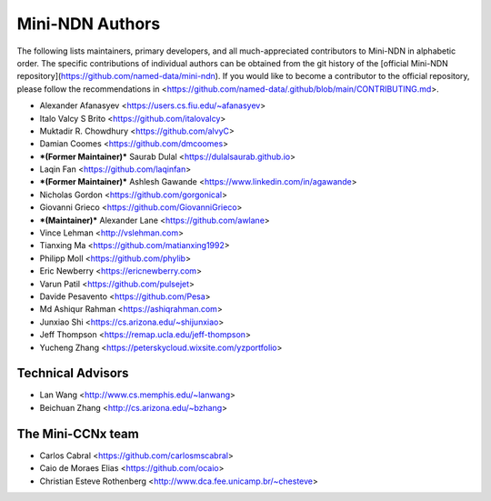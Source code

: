 Mini-NDN Authors
================

The following lists maintainers, primary developers, and all much-appreciated contributors to Mini-NDN in alphabetic order.
The specific contributions of individual authors can be obtained from the git history of the [official Mini-NDN repository](https://github.com/named-data/mini-ndn).
If you would like to become a contributor to the official repository, please follow the recommendations in <https://github.com/named-data/.github/blob/main/CONTRIBUTING.md>.

* Alexander Afanasyev <https://users.cs.fiu.edu/~afanasyev>
* Italo Valcy S Brito <https://github.com/italovalcy>
* Muktadir R. Chowdhury <https://github.com/alvyC>
* Damian Coomes <https://github.com/dmcoomes>
* ***(Former Maintainer)*** Saurab Dulal <https://dulalsaurab.github.io>
* Laqin Fan <https://github.com/laqinfan>
* ***(Former Maintainer)*** Ashlesh Gawande <https://www.linkedin.com/in/agawande>
* Nicholas Gordon <https://github.com/gorgonical>
* Giovanni Grieco <https://github.com/GiovanniGrieco>
* ***(Maintainer)*** Alexander Lane <https://github.com/awlane>
* Vince Lehman <http://vslehman.com>
* Tianxing Ma <https://github.com/matianxing1992>
* Philipp Moll <https://github.com/phylib>
* Eric Newberry <https://ericnewberry.com>
* Varun Patil <https://github.com/pulsejet>
* Davide Pesavento <https://github.com/Pesa>
* Md Ashiqur Rahman <https://ashiqrahman.com>
* Junxiao Shi <https://cs.arizona.edu/~shijunxiao>
* Jeff Thompson <https://remap.ucla.edu/jeff-thompson>
* Yucheng Zhang <https://peterskycloud.wixsite.com/yzportfolio>


Technical Advisors
------------------

* Lan Wang <http://www.cs.memphis.edu/~lanwang>
* Beichuan Zhang <http://cs.arizona.edu/~bzhang>


The Mini-CCNx team
------------------

* Carlos Cabral <https://github.com/carlosmscabral>
* Caio de Moraes Elias <https://github.com/ocaio>
* Christian Esteve Rothenberg <http://www.dca.fee.unicamp.br/~chesteve>
